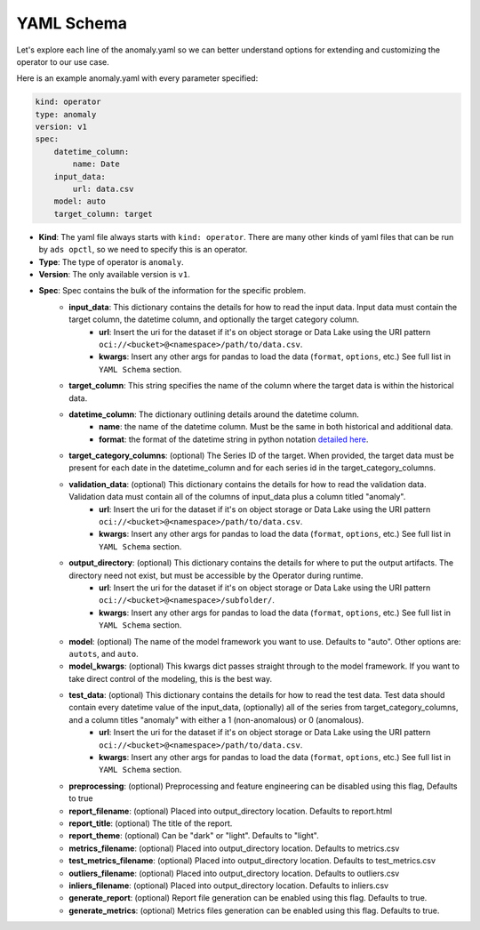 ===========
YAML Schema
===========

Let's explore each line of the anomaly.yaml so we can better understand options for extending and customizing the operator to our use case.

Here is an example anomaly.yaml with every parameter specified:

.. code-block:: yaml

    kind: operator
    type: anomaly
    version: v1
    spec:
        datetime_column:
            name: Date
        input_data:
            url: data.csv
        model: auto
        target_column: target


* **Kind**: The yaml file always starts with ``kind: operator``. There are many other kinds of yaml files that can be run by ``ads opctl``, so we need to specify this is an operator.
* **Type**: The type of operator is ``anomaly``. 
* **Version**: The only available version is ``v1``.
* **Spec**: Spec contains the bulk of the information for the specific problem.
    * **input_data**: This dictionary contains the details for how to read the input data. Input data must contain the target column, the datetime column, and optionally the target category column.
        * **url**: Insert the uri for the dataset if it's on object storage or Data Lake using the URI pattern ``oci://<bucket>@<namespace>/path/to/data.csv``.
        * **kwargs**: Insert any other args for pandas to load the data (``format``, ``options``, etc.) See full list in ``YAML Schema`` section.
    * **target_column**: This string specifies the name of the column where the target data is within the historical data.
    * **datetime_column**: The dictionary outlining details around the datetime column.
        * **name**: the name of the datetime column. Must be the same in both historical and additional data.
        * **format**: the format of the datetime string in python notation `detailed here <https://docs.python.org/3/library/datetime.html#strftime-and-strptime-format-codes>`_.

    * **target_category_columns**: (optional) The Series ID of the target. When provided, the target data must be present for each date in the datetime_column and for each series id in the target_category_columns.
    * **validation_data**: (optional) This dictionary contains the details for how to read the validation data. Validation data must contain all of the columns of input_data plus a column titled "anomaly".
        * **url**: Insert the uri for the dataset if it's on object storage or Data Lake using the URI pattern ``oci://<bucket>@<namespace>/path/to/data.csv``.
        * **kwargs**: Insert any other args for pandas to load the data (``format``, ``options``, etc.) See full list in ``YAML Schema`` section.
    * **output_directory**: (optional) This dictionary contains the details for where to put the output artifacts. The directory need not exist, but must be accessible by the Operator during runtime.
        * **url**: Insert the uri for the dataset if it's on object storage or Data Lake using the URI pattern ``oci://<bucket>@<namespace>/subfolder/``.
        * **kwargs**: Insert any other args for pandas to load the data (``format``, ``options``, etc.) See full list in ``YAML Schema`` section.
    * **model**: (optional) The name of the model framework you want to use. Defaults to "auto". Other options are: ``autots``, and ``auto``.
    * **model_kwargs**: (optional) This kwargs dict passes straight through to the model framework. If you want to take direct control of the modeling, this is the best way.
    * **test_data**: (optional) This dictionary contains the details for how to read the test data. Test data should contain every datetime value of the input_data, (optionally) all of the series from target_category_columns, and a column titles "anomaly" with either a 1 (non-anomalous) or 0 (anomalous).
        * **url**: Insert the uri for the dataset if it's on object storage or Data Lake using the URI pattern ``oci://<bucket>@<namespace>/path/to/data.csv``.
        * **kwargs**: Insert any other args for pandas to load the data (``format``, ``options``, etc.) See full list in ``YAML Schema`` section.

    * **preprocessing**: (optional) Preprocessing and feature engineering can be disabled using this flag, Defaults to true

    * **report_filename**: (optional) Placed into output_directory location. Defaults to report.html
    * **report_title**: (optional) The title of the report.
    * **report_theme**: (optional) Can be "dark" or "light". Defaults to "light".
    * **metrics_filename**: (optional) Placed into output_directory location. Defaults to metrics.csv
    * **test_metrics_filename**: (optional) Placed into output_directory location. Defaults to test_metrics.csv
    * **outliers_filename**: (optional) Placed into output_directory location. Defaults to outliers.csv
    * **inliers_filename**: (optional) Placed into output_directory location. Defaults to inliers.csv
    * **generate_report**: (optional) Report file generation can be enabled using this flag. Defaults to true.
    * **generate_metrics**: (optional) Metrics files generation can be enabled using this flag. Defaults to true.
